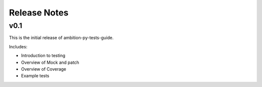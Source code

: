 Release Notes
=============

v0.1
----

This is the initial release of ambition-py-tests-guide.

Includes:

* Introduction to testing
* Overview of Mock and patch
* Overview of Coverage
* Example tests